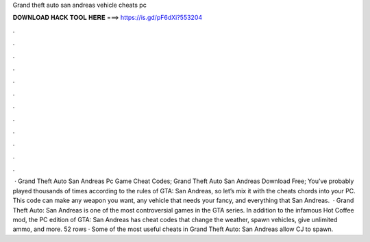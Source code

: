 Grand theft auto san andreas vehicle cheats pc

𝐃𝐎𝐖𝐍𝐋𝐎𝐀𝐃 𝐇𝐀𝐂𝐊 𝐓𝐎𝐎𝐋 𝐇𝐄𝐑𝐄 ===> https://is.gd/pF6dXi?553204

.

.

.

.

.

.

.

.

.

.

.

.

 · Grand Theft Auto San Andreas Pc Game Cheat Codes; Grand Theft Auto San Andreas Download Free; You’ve probably played thousands of times according to the rules of GTA: San Andreas, so let’s mix it with the cheats chords into your PC. This code can make any weapon you want, any vehicle that needs your fancy, and everything that San Andreas.  · Grand Theft Auto: San Andreas is one of the most controversial games in the GTA series. In addition to the infamous Hot Coffee mod, the PC edition of GTA: San Andreas has cheat codes that change the weather, spawn vehicles, give unlimited ammo, and more. 52 rows · Some of the most useful cheats in Grand Theft Auto: San Andreas allow CJ to spawn.
